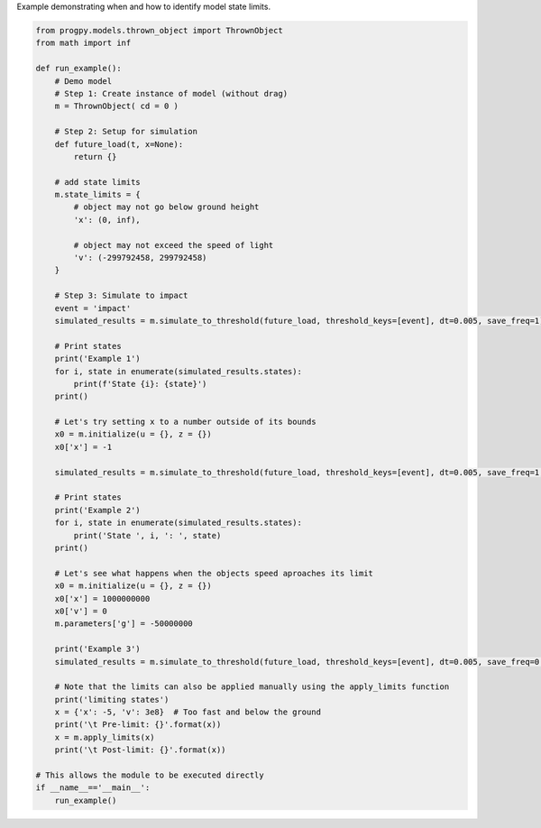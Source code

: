 
.. DO NOT EDIT.
.. THIS FILE WAS AUTOMATICALLY GENERATED BY SPHINX-GALLERY.
.. TO MAKE CHANGES, EDIT THE SOURCE PYTHON FILE:
.. "auto_examples/state_limits.py"
.. LINE NUMBERS ARE GIVEN BELOW.

.. only:: html

    .. note::
        :class: sphx-glr-download-link-note

        Click :ref:`here <sphx_glr_download_auto_examples_state_limits.py>`
        to download the full example code

.. rst-class:: sphx-glr-example-title

.. _sphx_glr_auto_examples_state_limits.py:


Example demonstrating when and how to identify model state limits. 

.. GENERATED FROM PYTHON SOURCE LINES 7-69

.. code-block:: default


    from progpy.models.thrown_object import ThrownObject
    from math import inf

    def run_example():
        # Demo model
        # Step 1: Create instance of model (without drag)
        m = ThrownObject( cd = 0 )

        # Step 2: Setup for simulation 
        def future_load(t, x=None):
            return {}

        # add state limits
        m.state_limits = {
            # object may not go below ground height
            'x': (0, inf),

            # object may not exceed the speed of light
            'v': (-299792458, 299792458)
        }

        # Step 3: Simulate to impact
        event = 'impact'
        simulated_results = m.simulate_to_threshold(future_load, threshold_keys=[event], dt=0.005, save_freq=1)
    
        # Print states
        print('Example 1')
        for i, state in enumerate(simulated_results.states):
            print(f'State {i}: {state}')
        print()

        # Let's try setting x to a number outside of its bounds
        x0 = m.initialize(u = {}, z = {})
        x0['x'] = -1

        simulated_results = m.simulate_to_threshold(future_load, threshold_keys=[event], dt=0.005, save_freq=1, x = x0)

        # Print states
        print('Example 2')
        for i, state in enumerate(simulated_results.states):
            print('State ', i, ': ', state)
        print()

        # Let's see what happens when the objects speed aproaches its limit
        x0 = m.initialize(u = {}, z = {})
        x0['x'] = 1000000000
        x0['v'] = 0
        m.parameters['g'] = -50000000
    
        print('Example 3')
        simulated_results = m.simulate_to_threshold(future_load, threshold_keys=[event], dt=0.005, save_freq=0.3, x = x0, print = True, progress = False)

        # Note that the limits can also be applied manually using the apply_limits function
        print('limiting states')
        x = {'x': -5, 'v': 3e8}  # Too fast and below the ground
        print('\t Pre-limit: {}'.format(x))
        x = m.apply_limits(x)
        print('\t Post-limit: {}'.format(x))

    # This allows the module to be executed directly 
    if __name__=='__main__':
        run_example()

.. rst-class:: sphx-glr-timing

   **Total running time of the script:** ( 0 minutes  0.000 seconds)


.. _sphx_glr_download_auto_examples_state_limits.py:

.. only:: html

  .. container:: sphx-glr-footer sphx-glr-footer-example


    .. container:: sphx-glr-download sphx-glr-download-python

      :download:`Download Python source code: state_limits.py <state_limits.py>`

    .. container:: sphx-glr-download sphx-glr-download-jupyter

      :download:`Download Jupyter notebook: state_limits.ipynb <state_limits.ipynb>`


.. only:: html

 .. rst-class:: sphx-glr-signature

    `Gallery generated by Sphinx-Gallery <https://sphinx-gallery.github.io>`_
